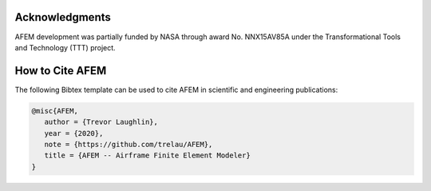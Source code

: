 Acknowledgments
===============
AFEM development was partially funded by NASA through award No. NNX15AV85A
under the Transformational Tools and Technology (TTT) project.

How to Cite AFEM
================
The following Bibtex template can be used to cite AFEM in scientific and
engineering publications:

.. code-block:: bash

    @misc{AFEM,
       author = {Trevor Laughlin},
       year = {2020},
       note = {https://github.com/trelau/AFEM},
       title = {AFEM -- Airframe Finite Element Modeler}
    }
